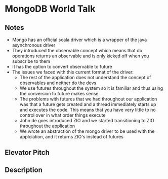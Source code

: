 * MongoDB World Talk

** Notes 

- Mongo has an official scala driver which is a wrapper of the java asynchronous driver
- They introduced the observable concept which means that db operations returns an observable and is only kicked off when you subscribe to them
- It has the option to convert observable to future
- The issues we faced with this current format of the driver:
  - The rest of the application does not understand the concept of observables and neither do the devs
  - We use futures throughout the system so it is familiar and thus using the conversion to future makes sense
  - The problems with futures that we had throughout our application was that a future gets created and a thread immediately starts up and executes the code. This means that you have very little to no control over in what order things execute
  - John de goes introduced ZIO and we started transitioning to ZIO throughout the application
  - We wrote an abstraction of the mongo driver to be used with the applciation, and it returns ZIO's instead of futures


** Elevator Pitch

** Description
